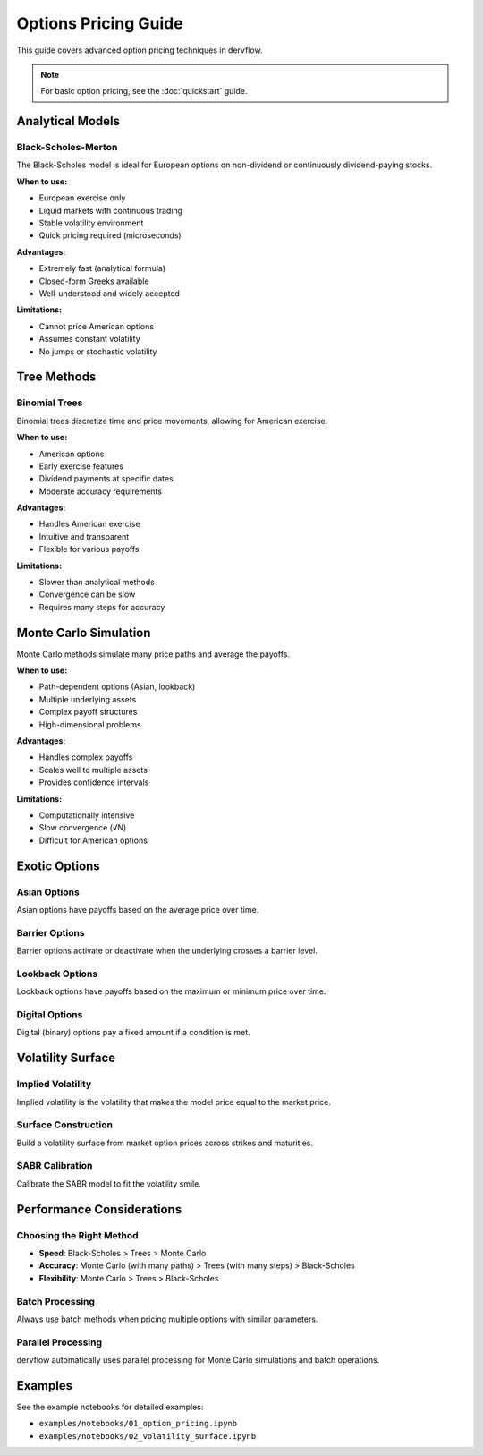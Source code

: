 Options Pricing Guide
=====================

This guide covers advanced option pricing techniques in dervflow.

.. note::
   For basic option pricing, see the :doc:`quickstart` guide.

Analytical Models
-----------------

Black-Scholes-Merton
~~~~~~~~~~~~~~~~~~~~

The Black-Scholes model is ideal for European options on non-dividend or continuously dividend-paying stocks.

**When to use:**

* European exercise only
* Liquid markets with continuous trading
* Stable volatility environment
* Quick pricing required (microseconds)

**Advantages:**

* Extremely fast (analytical formula)
* Closed-form Greeks available
* Well-understood and widely accepted

**Limitations:**

* Cannot price American options
* Assumes constant volatility
* No jumps or stochastic volatility

Tree Methods
------------

Binomial Trees
~~~~~~~~~~~~~~

Binomial trees discretize time and price movements, allowing for American exercise.

**When to use:**

* American options
* Early exercise features
* Dividend payments at specific dates
* Moderate accuracy requirements

**Advantages:**

* Handles American exercise
* Intuitive and transparent
* Flexible for various payoffs

**Limitations:**

* Slower than analytical methods
* Convergence can be slow
* Requires many steps for accuracy

Monte Carlo Simulation
----------------------

Monte Carlo methods simulate many price paths and average the payoffs.

**When to use:**

* Path-dependent options (Asian, lookback)
* Multiple underlying assets
* Complex payoff structures
* High-dimensional problems

**Advantages:**

* Handles complex payoffs
* Scales well to multiple assets
* Provides confidence intervals

**Limitations:**

* Computationally intensive
* Slow convergence (√N)
* Difficult for American options

Exotic Options
--------------

Asian Options
~~~~~~~~~~~~~

Asian options have payoffs based on the average price over time.

Barrier Options
~~~~~~~~~~~~~~~

Barrier options activate or deactivate when the underlying crosses a barrier level.

Lookback Options
~~~~~~~~~~~~~~~~

Lookback options have payoffs based on the maximum or minimum price over time.

Digital Options
~~~~~~~~~~~~~~~

Digital (binary) options pay a fixed amount if a condition is met.

Volatility Surface
------------------

Implied Volatility
~~~~~~~~~~~~~~~~~~

Implied volatility is the volatility that makes the model price equal to the market price.

Surface Construction
~~~~~~~~~~~~~~~~~~~~

Build a volatility surface from market option prices across strikes and maturities.

SABR Calibration
~~~~~~~~~~~~~~~~

Calibrate the SABR model to fit the volatility smile.

Performance Considerations
--------------------------

Choosing the Right Method
~~~~~~~~~~~~~~~~~~~~~~~~~

* **Speed**: Black-Scholes > Trees > Monte Carlo
* **Accuracy**: Monte Carlo (with many paths) > Trees (with many steps) > Black-Scholes
* **Flexibility**: Monte Carlo > Trees > Black-Scholes

Batch Processing
~~~~~~~~~~~~~~~~

Always use batch methods when pricing multiple options with similar parameters.

Parallel Processing
~~~~~~~~~~~~~~~~~~~

dervflow automatically uses parallel processing for Monte Carlo simulations and batch operations.

Examples
--------

See the example notebooks for detailed examples:

* ``examples/notebooks/01_option_pricing.ipynb``
* ``examples/notebooks/02_volatility_surface.ipynb``
